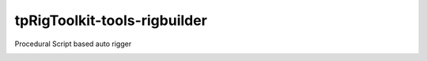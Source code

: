 tpRigToolkit-tools-rigbuilder
============================================================

Procedural Script based auto rigger

.. image:: https://travis-ci.com/tpRigToolkit/tpRigToolkit-tools-rigbuilder.svg?branch=master&kill_cache=1
    :target: https://travis-ci.com/tpRigToolkit/tpRigToolkit-tools-rigbuilder

.. image:: https://coveralls.io/repos/github/tpRigToolkit/tpRigToolkit-tools-rigbuilder/badge.svg?branch=master&kill_cache=1
    :target: https://coveralls.io/github/tpRigToolkit/tpRigToolkit-tools-rigbuilder?branch=master

.. image:: https://img.shields.io/badge/docs-sphinx-orange
    :target: https://tpRigToolkit.github.io/tpRigToolkit-tools-rigbuilder/

.. image:: https://img.shields.io/github/license/tpRigToolkit/tpRigToolkit-tools-rigbuilder
    :target: https://github.com/tpRigToolkit/tpRigToolkit-tools-rigbuilder/blob/master/LICENSE

.. image:: https://img.shields.io/pypi/v/tpRigToolkit-tools-rigbuilder?branch=master&kill_cache=1
    :target: https://pypi.org/project/tpRigToolkit-tools-rigbuilder/

.. image:: https://img.shields.io/badge/code_style-pep8-blue
    :target: https://www.python.org/dev/peps/pep-0008/